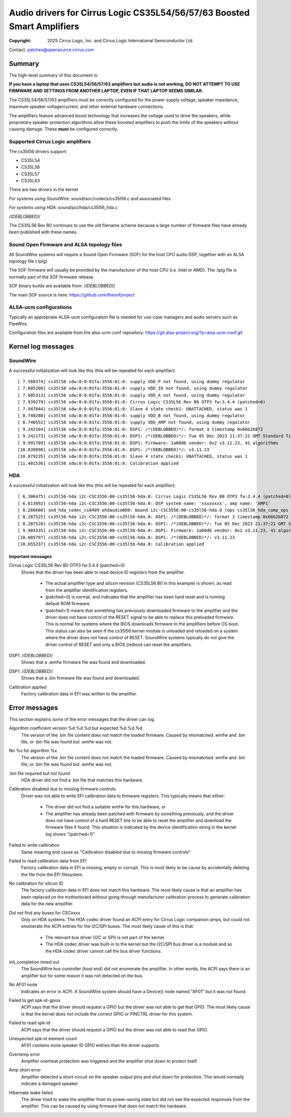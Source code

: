 .. SPDX-License-Identifier: GPL-2.0-only

========================================================================
Audio drivers for Cirrus Logic CS35L54/56/57/63 Boosted Smart Amplifiers
========================================================================
:Copyright: 2025 Cirrus Logic, Inc. and
                 Cirrus Logic International Semiconductor Ltd.

Contact: patches@opensource.cirrus.com

Summary
=======

The high-level summary of this document is:

**If you have a laptop that uses CS35L54/56/57/63 amplifiers but audio is not
working, DO NOT ATTEMPT TO USE FIRMWARE AND SETTINGS FROM ANOTHER LAPTOP,
EVEN IF THAT LAPTOP SEEMS SIMILAR.**

The CS35L54/56/57/63 amplifiers must be correctly configured for the power
supply voltage, speaker impedance, maximum speaker voltage/current, and
other external hardware connections.

The amplifiers feature advanced boost technology that increases the voltage
used to drive the speakers, while proprietary speaker protection algorithms
allow these boosted amplifiers to push the limits of the speakers without
causing damage. These **must** be configured correctly.

Supported Cirrus Logic amplifiers
---------------------------------

The cs35l56 drivers support:

* CS35L54
* CS35L56
* CS35L57
* CS35L63

There are two drivers in the kernel

*For systems using SoundWire*: sound/soc/codecs/cs35l56.c and associated files

*For systems using HDA*: sound/pci/hda/cs35l56_hda.c

/*(DEBLOBBED)*/

The CS35L56 Rev B0 continues to use the old filename scheme because a
large number of firmware files have already been published with these
names.

Sound Open Firmware and ALSA topology files
-------------------------------------------

All SoundWire systems will require a Sound Open Firmware (SOF) for the
host CPU audio DSP, together with an ALSA topology file (.tplg).

The SOF firmware will usually be provided by the manufacturer of the host
CPU (i.e. Intel or AMD). The .tplg file is normally part of the SOF firmware
release.

SOF binary builds are available from: /*(DEBLOBBED)*/

The main SOF source is here: https://github.com/thesofproject

ALSA-ucm configurations
-----------------------
Typically an appropriate ALSA-ucm configuration file is needed for
use-case managers and audio servers such as PipeWire.

Configuration files are available from the alsa-ucm-conf repository:
https://git.alsa-project.org/?p=alsa-ucm-conf.git

Kernel log messages
===================

SoundWire
---------
A successful initialization will look like this (this will be repeated for
each amplifier)::

  [ 7.568374] cs35l56 sdw:0:0:01fa:3556:01:0: supply VDD_P not found, using dummy regulator
  [ 7.605208] cs35l56 sdw:0:0:01fa:3556:01:0: supply VDD_IO not found, using dummy regulator
  [ 7.605313] cs35l56 sdw:0:0:01fa:3556:01:0: supply VDD_A not found, using dummy regulator
  [ 7.939279] cs35l56 sdw:0:0:01fa:3556:01:0: Cirrus Logic CS35L56 Rev B0 OTP3 fw:3.4.4 (patched=0)
  [ 7.947844] cs35l56 sdw:0:0:01fa:3556:01:0: Slave 4 state check1: UNATTACHED, status was 1
  [ 8.740280] cs35l56 sdw:0:0:01fa:3556:01:0: supply VDD_B not found, using dummy regulator
  [ 8.740552] cs35l56 sdw:0:0:01fa:3556:01:0: supply VDD_AMP not found, using dummy regulator
  [ 9.242164] cs35l56 sdw:0:0:01fa:3556:01:0: DSP1: /*(DEBLOBBED)*/: format 3 timestamp 0x66b2b872
  [ 9.242173] cs35l56 sdw:0:0:01fa:3556:01:0: DSP1: /*(DEBLOBBED)*/: Tue 05 Dec 2023 21:37:21 GMT Standard Time
  [ 9.991709] cs35l56 sdw:0:0:01fa:3556:01:0: DSP1: Firmware: 1a00d6 vendor: 0x2 v3.11.23, 41 algorithms
  [10.039098] cs35l56 sdw:0:0:01fa:3556:01:0: DSP1: /*(DEBLOBBED)*/: v3.11.23
  [10.879235] cs35l56 sdw:0:0:01fa:3556:01:0: Slave 4 state check1: UNATTACHED, status was 1
  [11.401536] cs35l56 sdw:0:0:01fa:3556:01:0: Calibration applied

HDA
---
A successful initialization will look like this (this will be repeated for
each amplifier)::

  [ 6.306475] cs35l56-hda i2c-CSC3556:00-cs35l56-hda.0: Cirrus Logic CS35L56 Rev B0 OTP3 fw:3.4.4 (patched=0)
  [ 6.613892] cs35l56-hda i2c-CSC3556:00-cs35l56-hda.0: DSP system name: 'xxxxxxxx', amp name: 'AMP1'
  [ 8.266660] snd_hda_codec_cs8409 ehdaudio0D0: bound i2c-CSC3556:00-cs35l56-hda.0 (ops cs35l56_hda_comp_ops [snd_hda_scodec_cs35l56])
  [ 8.287525] cs35l56-hda i2c-CSC3556:00-cs35l56-hda.0: DSP1: /*(DEBLOBBED)*/: format 3 timestamp 0x66b2b872
  [ 8.287528] cs35l56-hda i2c-CSC3556:00-cs35l56-hda.0: DSP1: /*(DEBLOBBED)*/: Tue 05 Dec 2023 21:37:21 GMT Standard Time
  [ 9.984335] cs35l56-hda i2c-CSC3556:00-cs35l56-hda.0: DSP1: Firmware: 1a00d6 vendor: 0x2 v3.11.23, 41 algorithms
  [10.085797] cs35l56-hda i2c-CSC3556:00-cs35l56-hda.0: DSP1: /*(DEBLOBBED)*/: v3.11.23
  [10.655237] cs35l56-hda i2c-CSC3556:00-cs35l56-hda.0: Calibration applied

Important messages
~~~~~~~~~~~~~~~~~~
Cirrus Logic CS35L56 Rev B0 OTP3 fw:3.4.4 (patched=0)
  Shows that the driver has been able to read device ID registers from the
  amplifier.

    * The actual amplifier type and silicon revision (CS35L56 B0 in this
      example) is shown, as read from the amplifier identification registers.
    * (patched=0) is normal, and indicates that the amplifier has been hard
      reset and is running default ROM firmware.
    * (patched=1) means that something has previously downloaded firmware
      to the amplifier and the driver does not have control of the RESET
      signal to be able to replace this preloaded firmware. This is normal
      for systems where the BIOS downloads firmware to the amplifiers
      before OS boot.
      This status can also be seen if the cs35l56 kernel module is unloaded
      and reloaded on a system where the driver does not have control of
      RESET. SoundWire systems typically do not give the driver control of
      RESET and only a BIOS (re)boot can reset the amplifiers.

DSP1: /*(DEBLOBBED)*/
  Shows that a .wmfw firmware file was found and downloaded.

DSP1: /*(DEBLOBBED)*/
  Shows that a .bin firmware file was found and downloaded.

Calibration applied
  Factory calibration data in EFI was written to the amplifier.

Error messages
==============
This section explains some of the error messages that the driver can log.

Algorithm coefficient version %d.%d.%d but expected %d.%d.%d
  The version of the .bin file content does not match the loaded firmware.
  Caused by mismatched .wmfw and .bin file, or .bin file was found but
  .wmfw was not.

No %s for algorithm %x
  The version of the .bin file content does not match the loaded firmware.
  Caused by mismatched .wmfw and .bin file, or .bin file was found but
  .wmfw was not.

.bin file required but not found
  HDA driver did not find a .bin file that matches this hardware.

Calibration disabled due to missing firmware controls
  Driver was not able to write EFI calibration data to firmware registers.
  This typically means that either:

    * The driver did not find a suitable wmfw for this hardware, or
    * The amplifier has already been patched with firmware by something
      previously, and the driver does not have control of a hard RESET line
      to be able to reset the amplifier and download the firmware files it
      found. This situation is indicated by the device identification
      string in the kernel log shows "(patched=1)"

Failed to write calibration
  Same meaning and cause as "Calibration disabled due to missing firmware
  controls"

Failed to read calibration data from EFI
  Factory calibration data in EFI is missing, empty or corrupt.
  This is most likely to be cause by accidentally deleting the file from
  the EFI filesystem.

No calibration for silicon ID
  The factory calibration data in EFI does not match this hardware.
  The most likely cause is that an amplifier has been replaced on the
  motherboard without going through manufacturer calibration process to
  generate calibration data for the new amplifier.

Did not find any buses for CSCxxxx
  Only on HDA systems. The HDA codec driver found an ACPI entry for
  Cirrus Logic companion amps, but could not enumerate the ACPI entries for
  the I2C/SPI buses. The most likely cause of this is that:

    * The relevant bus driver (I2C or SPI) is not part of the kernel.
    * The HDA codec driver was built-in to the kernel but the I2C/SPI
      bus driver is a module and so the HDA codec driver cannot call the
      bus driver functions.

init_completion timed out
  The SoundWire bus controller (host end) did not enumerate the amplifier.
  In other words, the ACPI says there is an amplifier but for some reason
  it was not detected on the bus.

No AF01 node
  Indicates an error in ACPI. A SoundWire system should have a Device()
  node named "AF01" but it was not found.

Failed to get spk-id-gpios
  ACPI says that the driver should request a GPIO but the driver was not
  able to get that GPIO. The most likely cause is that the kernel does not
  include the correct GPIO or PINCTRL driver for this system.

Failed to read spk-id
  ACPI says that the driver should request a GPIO but the driver was not
  able to read that GPIO.

Unexpected spk-id element count
  AF01 contains more speaker ID GPIO entries than the driver supports

Overtemp error
  Amplifier overheat protection was triggered and the amplifier shut down
  to protect itself.

Amp short error
  Amplifier detected a short-circuit on the speaker output pins and shut
  down for protection. This would normally indicate a damaged speaker.

Hibernate wake failed
  The driver tried to wake the amplifier from its power-saving state but
  did not see the expected responses from the amplifier. This can be caused
  by using firmware that does not match the hardware.
